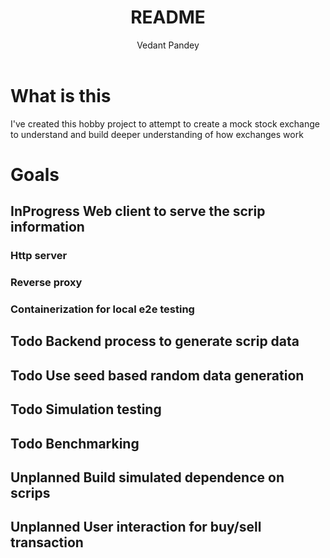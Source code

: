 #+title: README
#+author: Vedant Pandey

* What is this
  I've created this hobby project to attempt to create a mock stock exchange to understand and build deeper understanding of how exchanges work

* Goals

** InProgress Web client to serve the scrip information

*** Http server

*** Reverse proxy

*** Containerization for local e2e testing
 
** Todo Backend process to generate scrip data

** Todo Use seed based random data generation

** Todo Simulation testing

** Todo Benchmarking

** Unplanned Build simulated dependence on scrips

** Unplanned User interaction for buy/sell transaction
